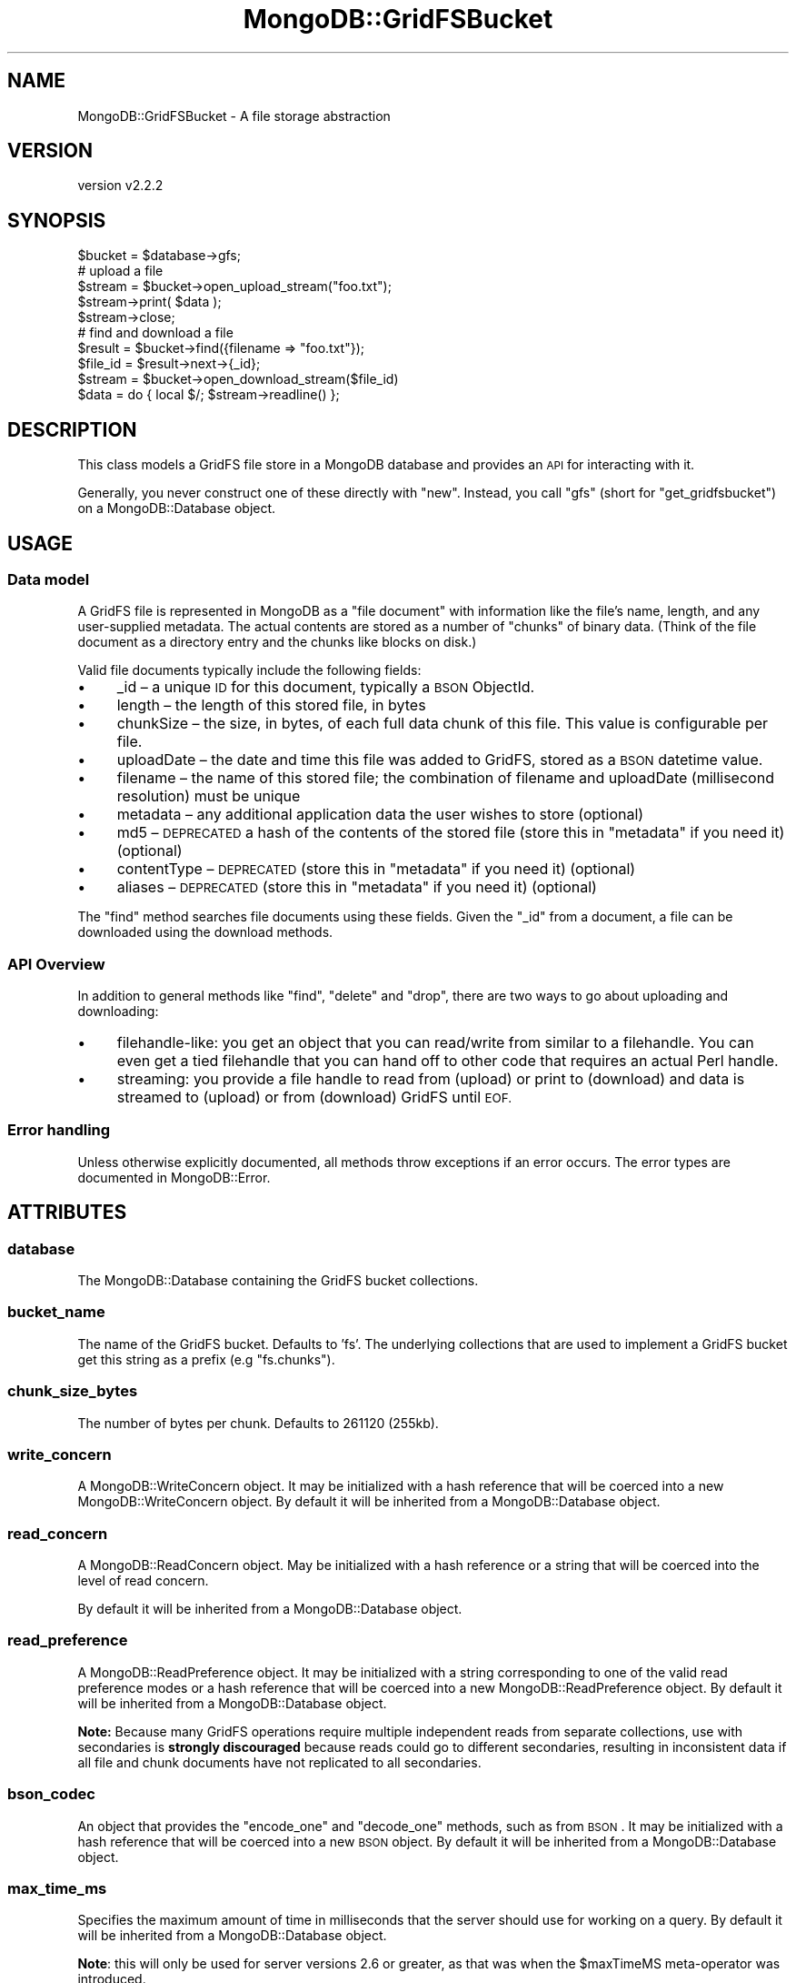 .\" Automatically generated by Pod::Man 4.10 (Pod::Simple 3.35)
.\"
.\" Standard preamble:
.\" ========================================================================
.de Sp \" Vertical space (when we can't use .PP)
.if t .sp .5v
.if n .sp
..
.de Vb \" Begin verbatim text
.ft CW
.nf
.ne \\$1
..
.de Ve \" End verbatim text
.ft R
.fi
..
.\" Set up some character translations and predefined strings.  \*(-- will
.\" give an unbreakable dash, \*(PI will give pi, \*(L" will give a left
.\" double quote, and \*(R" will give a right double quote.  \*(C+ will
.\" give a nicer C++.  Capital omega is used to do unbreakable dashes and
.\" therefore won't be available.  \*(C` and \*(C' expand to `' in nroff,
.\" nothing in troff, for use with C<>.
.tr \(*W-
.ds C+ C\v'-.1v'\h'-1p'\s-2+\h'-1p'+\s0\v'.1v'\h'-1p'
.ie n \{\
.    ds -- \(*W-
.    ds PI pi
.    if (\n(.H=4u)&(1m=24u) .ds -- \(*W\h'-12u'\(*W\h'-12u'-\" diablo 10 pitch
.    if (\n(.H=4u)&(1m=20u) .ds -- \(*W\h'-12u'\(*W\h'-8u'-\"  diablo 12 pitch
.    ds L" ""
.    ds R" ""
.    ds C` ""
.    ds C' ""
'br\}
.el\{\
.    ds -- \|\(em\|
.    ds PI \(*p
.    ds L" ``
.    ds R" ''
.    ds C`
.    ds C'
'br\}
.\"
.\" Escape single quotes in literal strings from groff's Unicode transform.
.ie \n(.g .ds Aq \(aq
.el       .ds Aq '
.\"
.\" If the F register is >0, we'll generate index entries on stderr for
.\" titles (.TH), headers (.SH), subsections (.SS), items (.Ip), and index
.\" entries marked with X<> in POD.  Of course, you'll have to process the
.\" output yourself in some meaningful fashion.
.\"
.\" Avoid warning from groff about undefined register 'F'.
.de IX
..
.nr rF 0
.if \n(.g .if rF .nr rF 1
.if (\n(rF:(\n(.g==0)) \{\
.    if \nF \{\
.        de IX
.        tm Index:\\$1\t\\n%\t"\\$2"
..
.        if !\nF==2 \{\
.            nr % 0
.            nr F 2
.        \}
.    \}
.\}
.rr rF
.\" ========================================================================
.\"
.IX Title "MongoDB::GridFSBucket 3"
.TH MongoDB::GridFSBucket 3 "2021-05-28" "perl v5.28.0" "User Contributed Perl Documentation"
.\" For nroff, turn off justification.  Always turn off hyphenation; it makes
.\" way too many mistakes in technical documents.
.if n .ad l
.nh
.SH "NAME"
MongoDB::GridFSBucket \- A file storage abstraction
.SH "VERSION"
.IX Header "VERSION"
version v2.2.2
.SH "SYNOPSIS"
.IX Header "SYNOPSIS"
.Vb 1
\&    $bucket = $database\->gfs;
\&
\&    # upload a file
\&    $stream  = $bucket\->open_upload_stream("foo.txt");
\&    $stream\->print( $data );
\&    $stream\->close;
\&
\&    # find and download a file
\&    $result  = $bucket\->find({filename => "foo.txt"});
\&    $file_id = $result\->next\->{_id};
\&    $stream  = $bucket\->open_download_stream($file_id)
\&    $data    = do { local $/; $stream\->readline() };
.Ve
.SH "DESCRIPTION"
.IX Header "DESCRIPTION"
This class models a GridFS file store in a MongoDB database and provides an
\&\s-1API\s0 for interacting with it.
.PP
Generally, you never construct one of these directly with \f(CW\*(C`new\*(C'\fR.  Instead,
you call \f(CW\*(C`gfs\*(C'\fR (short for \f(CW\*(C`get_gridfsbucket\*(C'\fR) on a MongoDB::Database
object.
.SH "USAGE"
.IX Header "USAGE"
.SS "Data model"
.IX Subsection "Data model"
A GridFS file is represented in MongoDB as a \*(L"file document\*(R" with
information like the file's name, length, and any user-supplied
metadata.  The actual contents are stored as a number of \*(L"chunks\*(R" of binary
data.  (Think of the file document as a directory entry and the chunks like
blocks on disk.)
.PP
Valid file documents typically include the following fields:
.IP "\(bu" 4
_id – a unique \s-1ID\s0 for this document, typically a \s-1BSON\s0 ObjectId.
.IP "\(bu" 4
length – the length of this stored file, in bytes
.IP "\(bu" 4
chunkSize – the size, in bytes, of each full data chunk of this file. This value is configurable per file.
.IP "\(bu" 4
uploadDate – the date and time this file was added to GridFS, stored as a \s-1BSON\s0 datetime value.
.IP "\(bu" 4
filename – the name of this stored file; the combination of filename and uploadDate (millisecond resolution) must be unique
.IP "\(bu" 4
metadata – any additional application data the user wishes to store (optional)
.IP "\(bu" 4
md5 – \s-1DEPRECATED\s0 a hash of the contents of the stored file (store this in \f(CW\*(C`metadata\*(C'\fR if you need it) (optional)
.IP "\(bu" 4
contentType – \s-1DEPRECATED\s0 (store this in \f(CW\*(C`metadata\*(C'\fR if you need it) (optional)
.IP "\(bu" 4
aliases – \s-1DEPRECATED\s0 (store this in \f(CW\*(C`metadata\*(C'\fR if you need it) (optional)
.PP
The \f(CW\*(C`find\*(C'\fR method searches file documents using these fields.  Given the
\&\f(CW\*(C`_id\*(C'\fR from a document, a file can be downloaded using the download
methods.
.SS "\s-1API\s0 Overview"
.IX Subsection "API Overview"
In addition to general methods like \f(CW\*(C`find\*(C'\fR, \f(CW\*(C`delete\*(C'\fR and \f(CW\*(C`drop\*(C'\fR, there
are two ways to go about uploading and downloading:
.IP "\(bu" 4
filehandle-like: you get an object that you can read/write from similar to a filehandle.  You can even get a tied filehandle that you can hand off to other code that requires an actual Perl handle.
.IP "\(bu" 4
streaming: you provide a file handle to read from (upload) or print to (download) and data is streamed to (upload) or from (download) GridFS until \s-1EOF.\s0
.SS "Error handling"
.IX Subsection "Error handling"
Unless otherwise explicitly documented, all methods throw exceptions if
an error occurs.  The error types are documented in MongoDB::Error.
.SH "ATTRIBUTES"
.IX Header "ATTRIBUTES"
.SS "database"
.IX Subsection "database"
The MongoDB::Database containing the GridFS bucket collections.
.SS "bucket_name"
.IX Subsection "bucket_name"
The name of the GridFS bucket.  Defaults to 'fs'.  The underlying
collections that are used to implement a GridFS bucket get this string as a
prefix (e.g \*(L"fs.chunks\*(R").
.SS "chunk_size_bytes"
.IX Subsection "chunk_size_bytes"
The number of bytes per chunk.  Defaults to 261120 (255kb).
.SS "write_concern"
.IX Subsection "write_concern"
A MongoDB::WriteConcern object.  It may be initialized with a hash
reference that will be coerced into a new MongoDB::WriteConcern object.
By default it will be inherited from a MongoDB::Database object.
.SS "read_concern"
.IX Subsection "read_concern"
A MongoDB::ReadConcern object.  May be initialized with a hash
reference or a string that will be coerced into the level of read
concern.
.PP
By default it will be inherited from a MongoDB::Database object.
.SS "read_preference"
.IX Subsection "read_preference"
A MongoDB::ReadPreference object.  It may be initialized with a string
corresponding to one of the valid read preference modes or a hash reference
that will be coerced into a new MongoDB::ReadPreference object.
By default it will be inherited from a MongoDB::Database object.
.PP
\&\fBNote:\fR Because many GridFS operations require multiple independent reads from
separate collections, use with secondaries is \fBstrongly discouraged\fR because
reads could go to different secondaries, resulting in inconsistent data
if all file and chunk documents have not replicated to all secondaries.
.SS "bson_codec"
.IX Subsection "bson_codec"
An object that provides the \f(CW\*(C`encode_one\*(C'\fR and \f(CW\*(C`decode_one\*(C'\fR methods, such
as from \s-1BSON\s0.  It may be initialized with a hash reference that
will be coerced into a new \s-1BSON\s0 object.  By default it will be
inherited from a MongoDB::Database object.
.SS "max_time_ms"
.IX Subsection "max_time_ms"
Specifies the maximum amount of time in milliseconds that the server should
use for working on a query.  By default it will be inherited from a
MongoDB::Database object.
.PP
\&\fBNote\fR: this will only be used for server versions 2.6 or greater, as that
was when the \f(CW$maxTimeMS\fR meta-operator was introduced.
.SS "disable_md5"
.IX Subsection "disable_md5"
When true, files will not include the deprecated \f(CW\*(C`md5\*(C'\fR field in the
file document.  Defaults to false.
.SH "METHODS"
.IX Header "METHODS"
.SS "find"
.IX Subsection "find"
.Vb 2
\&    $result = $bucket\->find($filter);
\&    $result = $bucket\->find($filter, $options);
\&
\&    $file_doc = $result\->next;
.Ve
.PP
Executes a query on the file documents collection with a
filter expression and
returns a MongoDB::QueryResult object.  It takes an optional hashref
of options identical to \*(L"find\*(R" in MongoDB::Collection.
.SS "find_one"
.IX Subsection "find_one"
.Vb 2
\&    $file_doc = $bucket\->find_one($filter, $projection);
\&    $file_doc = $bucket\->find_one($filter, $projection, $options);
.Ve
.PP
Executes a query on the file documents collection with a
filter expression and
returns the first document found, or \f(CW\*(C`undef\*(C'\fR if no document is found.
.PP
See \*(L"find_one\*(R" in MongoDB::Collection for details about the
\&\f(CW$projection\fR and optional \f(CW$options\fR fields.
.SS "find_id"
.IX Subsection "find_id"
.Vb 3
\&    $file_doc = $bucket\->find_id( $id );
\&    $file_doc = $bucket\->find_id( $id, $projection );
\&    $file_doc = $bucket\->find_id( $id, $projection, $options );
.Ve
.PP
Executes a query with a filter expression of
\&\f(CW\*(C`{ _id => $id }\*(C'\fR and returns a single document or \f(CW\*(C`undef\*(C'\fR if no document
is found.
.PP
See \*(L"find_one\*(R" in MongoDB::Collection for details about the
\&\f(CW$projection\fR and optional \f(CW$options\fR fields.
.SS "open_download_stream"
.IX Subsection "open_download_stream"
.Vb 2
\&    $stream = $bucket\->open_download_stream($id);
\&    $line = $stream\->readline;
.Ve
.PP
Returns a new MongoDB::GridFSBucket::DownloadStream that can be used to
download the file with the file document \f(CW\*(C`_id\*(C'\fR matching \f(CW$id\fR.  This
throws a MongoDB::GridFSError if no such file exists.
.SS "open_upload_stream"
.IX Subsection "open_upload_stream"
.Vb 2
\&    $stream = $bucket\->open_upload_stream($filename);
\&    $stream = $bucket\->open_upload_stream($filename, $options);
\&
\&    $stream\->print(\*(Aqdata\*(Aq);
\&    $stream\->close;
\&    $file_id = $stream\->id
.Ve
.PP
Returns a new MongoDB::GridFSBucket::UploadStream that can be used
to upload a new file to a GridFS bucket.
.PP
This method requires a filename to store in the \f(CW\*(C`filename\*(C'\fR field of the
file document.  \fBNote\fR: the filename is an arbitrary string; the method
does not read from this filename locally.
.PP
You can provide an optional hash reference of options that are passed to the
MongoDB::GridFSBucket::UploadStream constructor:
.IP "\(bu" 4
\&\f(CW\*(C`chunk_size_bytes\*(C'\fR – the number of bytes per chunk.  Defaults to the \f(CW\*(C`chunk_size_bytes\*(C'\fR of the bucket object.
.IP "\(bu" 4
\&\f(CW\*(C`metadata\*(C'\fR – a hash reference for storing arbitrary metadata about the file.
.SS "open_upload_stream_with_id"
.IX Subsection "open_upload_stream_with_id"
.Vb 2
\&    $stream = $bucket\->open_upload_stream_with_id($id, $filename);
\&    $stream = $bucket\->open_upload_stream_with_id($id, $filename, $options);
\&
\&    $stream\->print(\*(Aqdata\*(Aq);
\&    $stream\->close;
.Ve
.PP
Returns a new MongoDB::GridFSBucket::UploadStream that can be used to
upload a new file to a GridFS bucket.
.PP
This method uses \f(CW$id\fR as the _id of the file being created, which must be
unique.
.PP
This method requires a filename to store in the \f(CW\*(C`filename\*(C'\fR field of the
file document.  \fBNote\fR: the filename is an arbitrary string; the method
does not read from this filename locally.
.PP
You can provide an optional hash reference of options, just like
\&\*(L"open_upload_stream\*(R".
.SS "download_to_stream"
.IX Subsection "download_to_stream"
.Vb 1
\&    $bucket\->download_to_stream($id, $out_fh);
.Ve
.PP
Downloads the file matching \f(CW$id\fR and writes it to the file handle \f(CW$out_fh\fR.
This throws a MongoDB::GridFSError if no such file exists.
.SS "upload_from_stream"
.IX Subsection "upload_from_stream"
.Vb 2
\&    $file_id = $bucket\->upload_from_stream($filename, $in_fh);
\&    $file_id = $bucket\->upload_from_stream($filename, $in_fh, $options);
.Ve
.PP
Reads from a filehandle and uploads its contents to GridFS.  It returns the
\&\f(CW\*(C`_id\*(C'\fR field stored in the file document.
.PP
This method requires a filename to store in the \f(CW\*(C`filename\*(C'\fR field of the
file document.  \fBNote\fR: the filename is an arbitrary string; the method
does not read from this filename locally.
.PP
You can provide an optional hash reference of options, just like
\&\*(L"open_upload_stream\*(R".
.SS "upload_from_stream_with_id"
.IX Subsection "upload_from_stream_with_id"
.Vb 2
\&    $bucket\->upload_from_stream_with_id($id, $filename, $in_fh);
\&    $bucket\->upload_from_stream_with_id($id, $filename, $in_fh, $options);
.Ve
.PP
Reads from a filehandle and uploads its contents to GridFS.
.PP
This method uses \f(CW$id\fR as the _id of the file being created, which must be
unique.
.PP
This method requires a filename to store in the \f(CW\*(C`filename\*(C'\fR field of the
file document.  \fBNote\fR: the filename is an arbitrary string; the method
does not read from this filename locally.
.PP
You can provide an optional hash reference of options, just like
\&\*(L"open_upload_stream\*(R".
.PP
Unlike \*(L"open_upload_stream\*(R", this method returns nothing.
.SS "delete"
.IX Subsection "delete"
.Vb 1
\&    $bucket\->delete($id);
.Ve
.PP
Deletes the file matching \f(CW$id\fR from the bucket.
This throws a MongoDB::GridFSError if no such file exists.
.SS "drop"
.IX Subsection "drop"
.Vb 1
\&    $bucket\->drop;
.Ve
.PP
Drops the underlying files documents and chunks collections for this bucket.
.SH "SEE ALSO"
.IX Header "SEE ALSO"
Core documentation on GridFS: <http://dochub.mongodb.org/core/gridfs>.
.SH "AUTHORS"
.IX Header "AUTHORS"
.IP "\(bu" 4
David Golden <david@mongodb.com>
.IP "\(bu" 4
Rassi <rassi@mongodb.com>
.IP "\(bu" 4
Mike Friedman <friedo@friedo.com>
.IP "\(bu" 4
Kristina Chodorow <k.chodorow@gmail.com>
.IP "\(bu" 4
Florian Ragwitz <rafl@debian.org>
.SH "COPYRIGHT AND LICENSE"
.IX Header "COPYRIGHT AND LICENSE"
This software is Copyright (c) 2020 by MongoDB, Inc.
.PP
This is free software, licensed under:
.PP
.Vb 1
\&  The Apache License, Version 2.0, January 2004
.Ve
